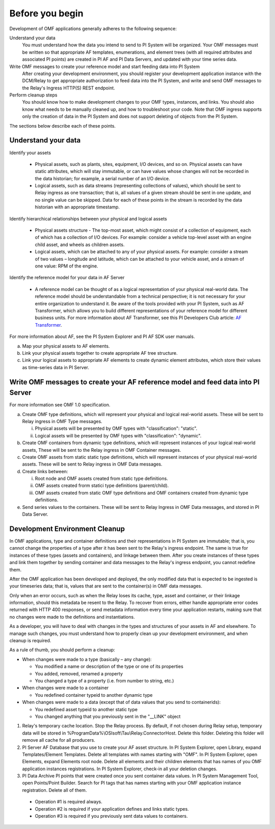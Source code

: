 Before you begin
================

Development of OMF applications generally adheres to the following sequence:

Understand your data
  You must understand how the data you intend to send to PI System will be organized. 
  Your OMF messages must be written so that appropriate AF templates, enumerations, and element trees (with all required attributes 
  and associated PI points) are created in PI AF and PI Data Servers, and updated with your time series data. 

Write OMF messages to create your reference model and start feeding data into PI System 
  After creating your development environment, you should register your development application instance 
  with the DCM/Relay to get appropriate authorization to feed data into the PI System, and write and send OMF messages to 
  the Relay's Ingress HTTP(S) REST endpoint. 
    
Perform cleanup steps
  You should know how to make development changes to your OMF types, instances, and links. You should also 
  know what needs to be manually cleaned up, and how to troubleshoot your code. Note that OMF ingress supports only 
  the creation of data in the PI System and does not support deleting of objects from the PI System. 

The sections below describe each of these points.

Understand your data 
--------------------

Identify your assets 

   *  Physical assets, such as plants, sites, equipment, I/O devices, and so on. Physical assets can have static attributes, 
      which will stay immutable, or can have values whose changes will not be recorded in the data historian; for example, a serial 
      number of an I/O device. 
   *  Logical assets, such as data streams (representing collections of values), which should be sent to Relay ingress as one 
      transaction; that is, all values of a given stream should be sent in one update, and no single value can be 
      skipped. Data for each of these points in the stream is recorded by the data historian with an appropriate timestamp. 

Identify hierarchical relationships between your physical and logical assets 

   *  Physical assets structure - The top-most asset, which might consist of a collection of equipment, each of which has 
      a collection of I/O devices. For example: consider a vehicle top-level asset with an engine child asset, 
      and wheels as children assets. 
   *  Logical assets, which can be attached to any of your physical assets. For example: consider a stream of two 
      values – longitude and latitude, which can be attached to your vehicle asset, and a stream of one
      value: RPM of the engine.


Identify the reference model for your data in AF Server 

   *  A reference model can be thought of as a logical representation of your physical real-world data. The reference model 
      should be understandable from a technical perspective; it is not necessary for your entire organization to understand 
      it. Be aware of the tools provided with your PI System, such as AF Transformer, which allows 
      you to build different representations of your reference model for different business units. For more information about 
      AF Transformer, see this PI Developers Club article: `AF Transformer
      <https://pisquare.osisoft.com/community/developers-club/blog/2018/02/15/welcome-to-our-newest-utility-af-transformer>`_. 


For more information about AF, see the PI System Explorer and PI AF SDK user manuals. 
 
a. Map your physical assets to AF elements. 
b. Link your physical assets together to create appropriate AF tree structure. 
c. Link your logical assets to appropriate AF elements to create dynamic element attributes, 
   which store their values as time-series data in PI Server. 

Write OMF messages to create your AF reference model and feed data into PI Server 
---------------------------------------------------------------------------------------

For more information see OMF 1.0 specification. 
 
a. Create OMF type definitions, which will represent your physical and logical real-world assets. 
   These will be sent to Relay ingress in OMF Type messages. 
   
   i.  Physical assets will be presented by OMF types with "classification": "static".
   ii. Logical assets will be presented by OMF types with "classification": "dynamic". 
   
b. Create OMF containers from dynamic type definitions, which will represent instances of your logical real-world assets, 
   These will be sent to the Relay ingress in OMF Container messages. 
   
c. Create OMF assets from static static type definitions, which will represent instances of your physical real-world assets.
   These will be sent to Relay ingress in OMF Data messages. 
   
d. Create links between: 

   i.   Root node and OMF assets created from static type definitions. 
   ii.  OMF assets created frorm statici type definitions (parent/child). 
   iii. OMF assets created from static OMF type definitions and OMF containers created from dynamic type definitions. 
   
e. Send series values to the containers. These will be sent to Relay Ingress 
   in OMF Data messages, and stored in PI Data Server. 


Development Environment Cleanup 
-------------------------------

In OMF applications, type and container definitions and their representations in PI System are immutable; that is, you cannot 
change the properties of a type after it has been sent to the Relay's ingress endpoint. 
The same is true for instances of these types (assets and containers), and linkage between them. After you 
create instances of these types and link them together by sending container and data messages to 
the Relay's ingress endpoint, you cannot redefine them. 

After the OMF application has been developed and deployed, the only modified data that is expected to be ingested 
is your timeseries data; that is, values that are sent to the container(s) in OMF data messages. 

Only when an error occurs, such as when the Relay loses its cache, type, asset and container, or their linkage information, 
should this metadata be resent to the Relay. To recover from errors, either handle appropriate error codes returned with 
HTTP 400 responses, or send metadata information every time your 
application restarts, making sure that no changes were made to the definitions and instantiations. 
 
As a developer, you will have to deal with changes in the types and structures of your assets in AF and elsewhere. 
To manage such changes, you must understand how to properly clean up your development 
environment, and when cleanup is required. 
 
As a rule of thumb, you should perform a cleanup: 

* When changes were made to a type (basically – any change): 

  * You modified a name or description of the type or one of its properties 
  * You added, removed, renamed a property 
  * You changed a type of a property (i.e. from number to string, etc.) 
  
* When changes were made to a container 

  * You redefined container typeid to another dynamic type 
  
* When changes were made to a data (except that of data values that you send to containerids): 

  * You redefined asset typeid to another static type 
  * You changed anything that you previously sent in the "__LINK" object 


1. Relay's temporary cache location. 
   Stop the Relay process. By default, if not chosen during Relay setup, temporary data will be stored in
   \%ProgramData\%\\OSIsoft\\Tau\\Relay.ConnectorHost. Delete this folder. 
   Deleting this folder will remove all cache for all producers. 
   
2. PI Server AF Database that you use to create your AF asset structure.
   In PI System Explorer, open Library, expand Templates/Element Templates. Delete all templates with 
   names starting with "OMF". 
   In PI System Explorer, open Elements, expand Elements root node. Delete all elements and their 
   children elements that has names of you OMF application instances registrations. 
   In PI System Explorer, check-in all your deletion changes. 
   
3. PI Data Archive PI points that were created once you sent container data values. 
   In PI System Management Tool, open Points/Point Builder. Search for PI tags that has names starting with 
   your OMF application instance registration. Delete all of them. 
 
  * Operation #1 is required always. 
  * Operation #2 is required if your application defines and links static types. 
  * Operation #3 is required if you previously sent data values to containers. 
